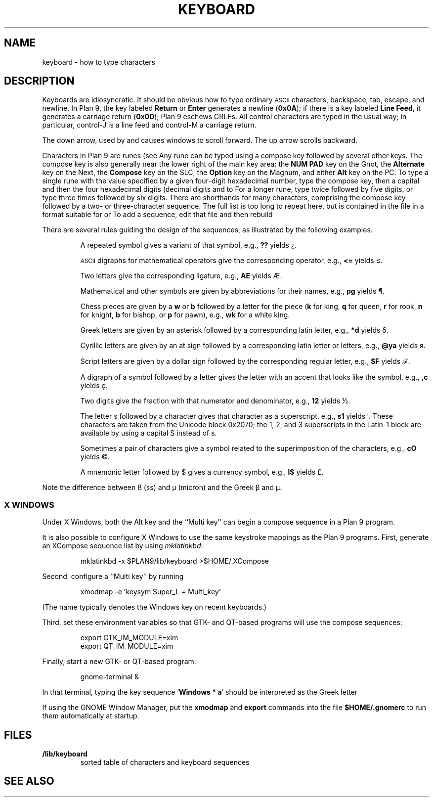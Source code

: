 .TH KEYBOARD 7
.SH NAME
keyboard \- how to type characters
.SH DESCRIPTION
Keyboards are idiosyncratic.
It should be obvious how to type ordinary
.SM ASCII
characters,
backspace, tab, escape, and newline.
In Plan 9, the key labeled
.B Return
or
.B Enter
generates a newline
.RB ( 0x0A );
if there is a key labeled
.B Line
.BR Feed ,
it generates a carriage return
.RB ( 0x0D );
Plan 9 eschews CRLFs.
All control characters are typed in the usual way;
in particular, control-J is a line feed and control-M a carriage return.
.\" On the PC and some other machines, the key labeled
.\" .B Caps
.\" .B Lock
.\" acts as an additional control key.
.\" .PP
.\" The delete character
.\" .RB ( 0x7F )
.\" may be generated by a different key,
.\" one near the extreme upper right of the keyboard.
.\" On the Next, it is the key labeled
.\" .L *
.\" (not the asterisk above the 8).
.\" On the SLC and Sparcstation 2, delete is labeled
.\" .B Num
.\" .B Lock
.\" (the key above
.\" .B Backspace
.\" labeled
.\" .B Delete
.\" functions as an additional backspace key).
.\" On the other keyboards, the key labeled
.\" .B Del
.\" or
.\" .B Delete
.\" generates the delete character.
.PP
The down arrow,
used by
.IM 9term (1) ,
.IM acme (1) ,
and
.IM sam (1) ,
causes windows to scroll forward.
The up arrow scrolls backward.
.PP
Characters in Plan 9 are runes (see
.IM utf (7) ).
Any rune can be typed using a compose key followed by several
other keys.
The compose key is also generally near the lower right of the main key area:
the
.B NUM PAD
key on the Gnot, the
.B Alternate
key on the Next, the
.B Compose
key on the SLC, the
.B Option
key on the Magnum, and either
.B Alt
key on the PC.
To type a single rune with the value specified by
a given four-digit hexadecimal number,
type the compose key,
then a capital
.LR X ,
and then the four hexadecimal digits (decimal digits and
.L a
to
.LR f ).
For a longer rune, type
.L X
twice followed by five digits,
or type
.L X
three times followed by six digits.
There are shorthands for many characters, comprising
the compose key followed by a two- or three-character sequence.
The full list is too long to repeat here, but is contained in the file
.L \*9/lib/keyboard
in a format suitable for
.IM grep (1)
or
.IM look (1) .
To add a sequence, edit that file and then rebuild
.IM devdraw (1) .
.PP
There are several rules guiding the design of the sequences, as
illustrated by the following examples.
.IP
A repeated symbol gives a variant of that symbol, e.g.,
.B ??
yields ¿\|.
.IP
.SM ASCII
digraphs for mathematical operators give the corresponding operator, e.g.,
.B <=
yields ≤.
.IP
Two letters give the corresponding ligature, e.g.,
.B AE
yields Æ.
.IP
Mathematical and other symbols are given by abbreviations for their names, e.g.,
.B pg
yields ¶.
.IP
Chess pieces are given by a
.B w
or
.B b
followed by a letter for the piece
.RB ( k
for king,
.B q
for queen,
.B r
for rook,
.B n
for knight,
.B b
for bishop, or
.B p
for pawn),
e.g.,
.B wk
for a white king.
.IP
Greek letters are given by an asterisk followed by a corresponding latin letter,
e.g.,
.B *d
yields δ.
.IP
Cyrillic letters are given by an at sign followed by a corresponding latin letter or letters,
e.g.,
.B @ya
yields я.
.IP
Script letters are given by a dollar sign followed by the corresponding regular letter,
e.g.,
.B $F
yields ℱ.
.IP
A digraph of a symbol followed by a letter gives the letter with an accent that looks like the symbol, e.g.,
.B ,c
yields ç.
.IP
Two digits give the fraction with that numerator and denominator, e.g.,
.B 12
yields ½.
.IP
The letter s followed by a character gives that character as a superscript, e.g.,
.B s1
yields ⁱ.
These characters are taken from the Unicode block 0x2070; the 1, 2, and 3
superscripts in the Latin-1 block are available by using a capital S instead of s.
.IP
Sometimes a pair of characters give a symbol related to the superimposition of the characters, e.g.,
.B cO
yields ©.
.IP
A mnemonic letter followed by $ gives a currency symbol, e.g.,
.B l$
yields £.
.PP
Note the difference between ß (ss) and µ (micron) and
the Greek β and μ.
.SS "X WINDOWS
Under X Windows, both the Alt key and the ``Multi key''
can begin a compose sequence in a Plan 9 program.
.PP
It is also possible to configure X Windows to use the
same keystroke mappings as the Plan 9 programs.
First, generate an XCompose sequence list by using
.IR mklatinkbd :
.IP
.EX
mklatinkbd -x $PLAN9/lib/keyboard >$HOME/.XCompose
.EE
.LP
Second, configure a ``Multi key'' by running
.IP
.EX
xmodmap -e 'keysym Super_L = Multi_key'
.EE
.LP
(The name
.L Super_L
typically denotes the Windows key on recent keyboards.)
.PP
Third, set these environment variables so that GTK- and QT-based programs
will use the compose sequences:
.IP
.EX
export GTK_IM_MODULE=xim
export QT_IM_MODULE=xim
.EE
.LP
Finally, start a new GTK- or QT-based program:
.IP
.EX
gnome-terminal &
.EE
.LP
In that terminal, typing the key sequence
.RB ` Windows
.B *
.BR a '
should be interpreted as the Greek letter
.LR α .
.PP
If using the GNOME Window Manager, put the
.B xmodmap
and
.B export
commands into the file
.B $HOME/.gnomerc
to run them automatically at startup.
.SH FILES
.TP
.B \*9/lib/keyboard
sorted table of characters and keyboard sequences
.PD
.SH "SEE ALSO"
.IM intro (1) ,
.IM ascii (1) ,
.IM tcs (1) ,
.IM 9term (1) ,
.IM acme (1) ,
.IM sam (1) ,
.IM utf (7)
